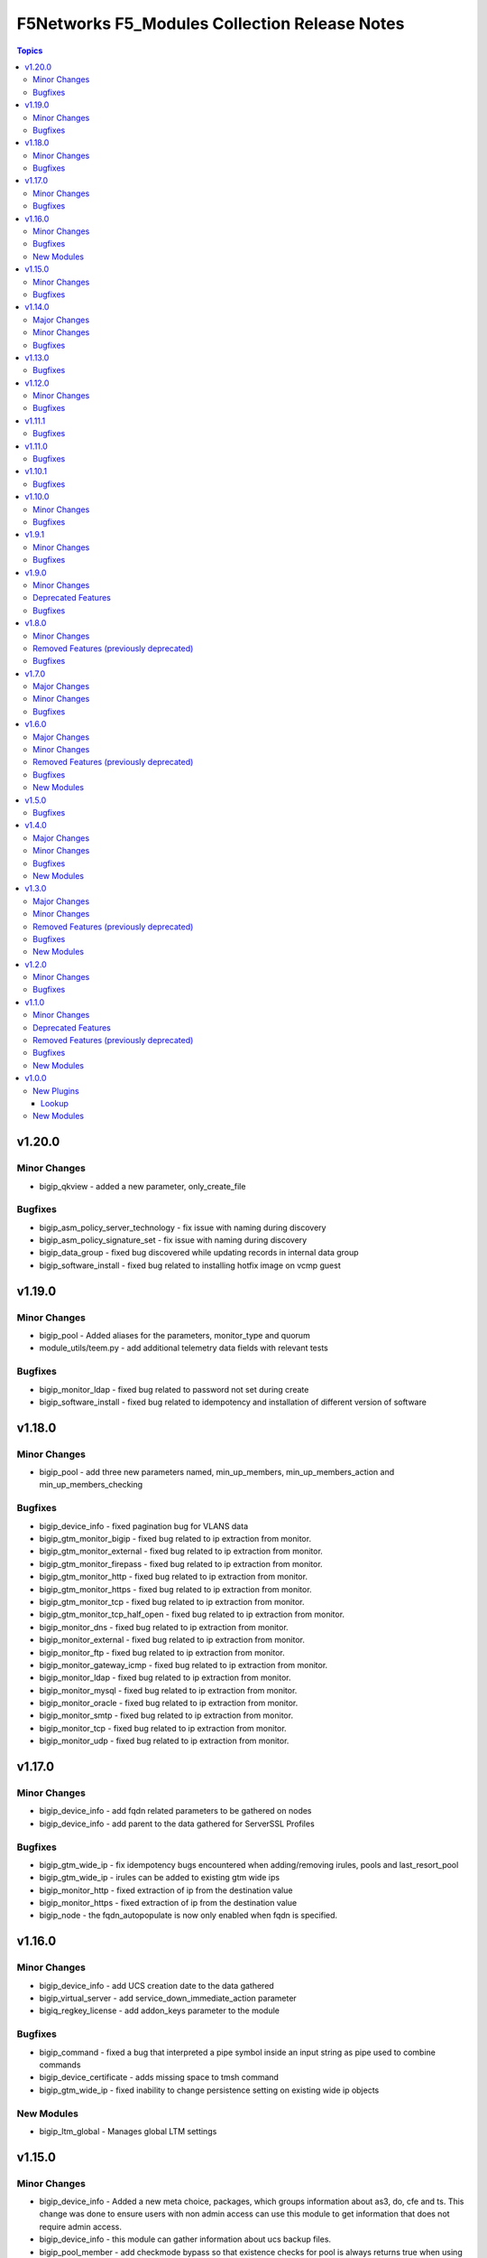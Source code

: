 ==============================================
F5Networks F5_Modules Collection Release Notes
==============================================

.. contents:: Topics


v1.20.0
=======

Minor Changes
-------------

- bigip_qkview - added a new parameter, only_create_file

Bugfixes
--------

- bigip_asm_policy_server_technology - fix issue with naming during discovery
- bigip_asm_policy_signature_set - fix issue with naming during discovery
- bigip_data_group - fixed bug discovered while updating records in internal data group
- bigip_software_install - fixed bug related to installing hotfix image on vcmp guest

v1.19.0
=======

Minor Changes
-------------

- bigip_pool - Added aliases for the parameters, monitor_type and quorum
- module_utils/teem.py - add additional telemetry data fields with relevant tests

Bugfixes
--------

- bigip_monitor_ldap - fixed bug related to password not set during create
- bigip_software_install - fixed bug related to idempotency and installation of different version of software

v1.18.0
=======

Minor Changes
-------------

- bigip_pool - add three new parameters named, min_up_members, min_up_members_action and min_up_members_checking

Bugfixes
--------

- bigip_device_info - fixed pagination bug for VLANS data
- bigip_gtm_monitor_bigip - fixed bug related to ip extraction from monitor.
- bigip_gtm_monitor_external - fixed bug related to ip extraction from monitor.
- bigip_gtm_monitor_firepass - fixed bug related to ip extraction from monitor.
- bigip_gtm_monitor_http - fixed bug related to ip extraction from monitor.
- bigip_gtm_monitor_https - fixed bug related to ip extraction from monitor.
- bigip_gtm_monitor_tcp - fixed bug related to ip extraction from monitor.
- bigip_gtm_monitor_tcp_half_open - fixed bug related to ip extraction from monitor.
- bigip_monitor_dns - fixed bug related to ip extraction from monitor.
- bigip_monitor_external - fixed bug related to ip extraction from monitor.
- bigip_monitor_ftp - fixed bug related to ip extraction from monitor.
- bigip_monitor_gateway_icmp - fixed bug related to ip extraction from monitor.
- bigip_monitor_ldap - fixed bug related to ip extraction from monitor.
- bigip_monitor_mysql - fixed bug related to ip extraction from monitor.
- bigip_monitor_oracle - fixed bug related to ip extraction from monitor.
- bigip_monitor_smtp - fixed bug related to ip extraction from monitor.
- bigip_monitor_tcp - fixed bug related to ip extraction from monitor.
- bigip_monitor_udp - fixed bug related to ip extraction from monitor.

v1.17.0
=======

Minor Changes
-------------

- bigip_device_info - add fqdn related parameters to be gathered on nodes
- bigip_device_info - add parent to the data gathered for ServerSSL Profiles

Bugfixes
--------

- bigip_gtm_wide_ip - fix idempotency bugs encountered when adding/removing irules, pools and last_resort_pool
- bigip_gtm_wide_ip - irules can be added to existing gtm wide ips
- bigip_monitor_http - fixed extraction of ip from the destination value
- bigip_monitor_https - fixed extraction of ip from the destination value
- bigip_node - the fqdn_autopopulate is now only enabled when fqdn is specified.

v1.16.0
=======

Minor Changes
-------------

- bigip_device_info - add UCS creation date to the data gathered
- bigip_virtual_server - add service_down_immediate_action parameter
- bigiq_regkey_license - add addon_keys parameter to the module

Bugfixes
--------

- bigip_command - fixed a bug that interpreted a pipe symbol inside an input string as pipe used to combine commands
- bigip_device_certificate - adds missing space to tmsh command
- bigip_gtm_wide_ip - fixed inability to change persistence setting on existing wide ip objects

New Modules
-----------

- bigip_ltm_global - Manages global LTM settings

v1.15.0
=======

Minor Changes
-------------

- bigip_device_info - Added a new meta choice, packages, which groups information about as3, do, cfe and ts. This change was done to ensure users with non admin access can use this module to get information that does not require admin access.
- bigip_device_info - this module can gather information about ucs backup files.
- bigip_pool_member - add checkmode bypass so that existence checks for pool is always returns true when using check mode
- bigip_profile_http_compression - Add content_type_include parameter to bigip_profile_fastl4 module

Bugfixes
--------

- bigip_device_info - fixed bug regarding handling of negated meta options.
- bigip_device_license - fixed issue that resulted in only first of the multiple add-on keys getting added to the device.
- bigip_firewall_address_list - fixed issue where addresses that contained RD would cause an error.
- bigip_gtm_wide_ip - fixed a bug that prevented creation of gtm wide ips in disabled state.

v1.14.0
=======

Major Changes
-------------

- bigip_device_info - pagination logic has also been added to help with api stability.
- bigip_device_info - the module no longer gathers information from all partitions on device. This change will stabalize the module by gathering resources only from the given partition and prevent the module from gathering way too much information that might result in crashing.

Minor Changes
-------------

- Added no_log=True to content parameters in bigip_ssl_key and bigip_ssl_key_cert module to stop key and cert content fomr being logged.
- bigip_device_info - added stats parameter for each virtual_server resource attached to a gtm_server

Bugfixes
--------

- asm_policy_* - fixed partition filter in asm modules.
- bigip_device_info - changes cipher and cipher_group parameters to register when the actual value is 'none'.
- bigip_device_syslog - this change is done so that only unescaped " is replaced with ' in the value of include parameter.
- bigip_monitor_ldap - fixed idempotency issue with security parameter in module.
- multiple modules - Add no_log=False setting to update_password parameter in respective modules avoid false positive security warnings.

v1.13.0
=======

Bugfixes
--------

- Add auto_last_hop parameter to bigip_virtual_server module
- Fix an issue in bigip_virtual_server module that wrongly sets the partition name for profile.
- Fix issue with teem data collection where device was not ready and was returning 404 error when queried for tmos version
- fix for displaying src, checksum and other parameters when running ucs_fetch module
- fix for source capability for bigip_device_auth_ldap module

v1.12.0
=======

Minor Changes
-------------

- Add cipher_groups option to bigip_server_ssl module
- Add only_create_file option to bigip_ucs_fetch module
- Add option to overwrite existing conditons with the ones provided by user in bigip_policy_rule
- Add reverse flag support to bigip_monitor_https

Bugfixes
--------

- Add fix to iapp service update module
- Add fix to ucs module to cover more scenarios of API instability
- fix to allow tcp condition with asm_enable action

v1.11.1
=======

Bugfixes
--------

- Fix API filters not returning correct results when policy names ending with numbers
- Fix a name/address comparison logic when using aggregates in bigip_pool_member
- Fix a regression introduced to aggregate component of bigip_pool_member
- Fix detaching of attached AFM policy to created route domain
- Fix for Virtual server idempotency with non-common partition.
- Fix for adding sip profile to Virtual server
- Remove type str for datagroups as we are not supporting it.
- fix destination re in bigip_device_info misses shared partition.

v1.11.0
=======

Bugfixes
--------

- Add syn_cookie_enable parameter to bigip_profile_fastl4 module
- Fix for bigip_firewall_rule not idempotent when using address_list as source or destination
- Fix for bigip_software_install module with state activated
- Fix for inactive volume handling issue for bigip_software_install module
- Fix snat pool issue in device info module
- Include serialNumber for ssl-certs gather_subset

v1.10.1
=======

Bugfixes
--------

- Fix teem call when bigip_command and bigip_wait modules are using CLI as transport

v1.10.0
=======

Minor Changes
-------------

- Add address_matches_with_external_datagroup condition to bigip_policy_rule module
- Add persistence target for disable action to bigip_policy_rule module
- Add rule_order parameter to bigip_policy_rule module

Bugfixes
--------

- Add negate as3,do,ts,cfe filter for bigip_device_info
- Fix asm policy stats to return complete info in bigip_device_info module
- Fix bigip_device_info with correct attribute "insert_xforwarded_for"
- Fix ignoring of partition parameter when creating external datagroups
- Fix incorrect duplication of entries when creating new ACLs
- Fix index out of range error when comparing user and device's ACLs
- Fix ltm policy conditions to return complete data in bigip_device_info module
- Fix query filters in bigip_asm_* modules to allow policy names subsets

v1.9.1
======

Minor Changes
-------------

- Add ENV variable with better name, it should make it easier to understand when disabling F5 TEEM telemetry
- Add new choices to request/response chunking parameter to accomodate TMOS v15 and above

Bugfixes
--------

- Disable cert validaton for Teem
- Fix bigip_gtm_wide_ip to support wildcard type a wide ips
- Fix bigiq non local provider backport from f5_bigip collection
- Fix for bigip_data_group accepts address object without value
- Fix for bigip_pool_member aggregate fails to member comparison
- Fix imish config issue where last character is chopped off by adding extra space to commands
- Fix issue in bigip_firewall_dos_policy where in TMOS v15 and above creating dos vector containers requires additional step in the API
- Fix issue in bigip_gtm_topology_region where parameter region_members being set to empty list returned an error
- Fix issue in bigip_pool_member with module idempotency when pool member status was fqdn-down
- Fix issue where bigip_firewall_port_list was failing when removing objects (#1988)
- Fix issue where empty irules property on device would throw exception during comparison
- Fix issue where viprion platrform interfaces interface naming scheme prevented the use of module
- Fix issue with new telemetry environment variable not populated in provider
- Fix issue with send_teem function ignoring environment variable
- Fix teem version in constants.py
- Fix validation function for bigip_virtual_server module to include new api endpoints for checking SIP profiles
- Fix various minor regressions and improved functional testing in collection

v1.9.0
======

Minor Changes
-------------

- Add token refresh handling to bigiq local client
- Added requirement to install ipaddress package for python versions earlier than 3.5

Deprecated Features
-------------------

- Support for Python versions earlier than 3.5 is being deprecated

Bugfixes
--------

- Added Fix for bigip_config check mode issue
- Fix for bigip_device_license license reactivation
- Fix for documentation bigip_data_group module doesn't check records content
- Fix issue with expired tokens causing module run to fail in bigiq_device_discovery
- Fix lookup plugin support for bigiq_license
- Fixes issues with downloading ASM policies in binary format

v1.8.0
======

Minor Changes
-------------

- Add disable action and appropriate scenarios to bigip_policy_rule module
- Add ends_with_any condition to bigip_policy_rule module
- Add http_header condition type with header_is_any condition to bigip_policy_rule module
- Add insert action and appropriate scenarios to bigip_policy_rule module
- Add path_contains condition to bigip_policy_rule module
- Add path_is_any option to conditions in bigip_policy_rule module
- Add remove action and appropriate scenarios to bigip_policy_rule module
- Add replace action and appropriate scenarios to bigip_policy_rule module
- Event types are now supported with forward type action
- Event types are now supported with reset type action
- Policy support with condition type TCP match with any of address/datagroup

Removed Features (previously deprecated)
----------------------------------------

- Removed TMOS v11 support for bigip_gtm_pool and bigip_gtm_wide_ip modules
- Removed quorum and monitor_type parameters in bigip_node module. See porting guides section at https://clouddocs.f5.com/products/orchestration/ansible/devel/usage/porting-guides.html
- Removed syslog_settings and pool_settings parameters in bigip_log_destination moduke. See porting guides section at https://clouddocs.f5.com/products/orchestration/ansible/devel/usage/porting-guides.html

Bugfixes
--------

- Fix a bug with replace_with_all logic to consider ports in bigip_pool_member module
- Fix control characters causing url encoding errors in bigip_policy module
- Fix issue in bigip_pool_member module invwhere incorrect IF statement in function preveninv ted from reusing FQDN nodes for new pool members
- Fix issue where error messages were replaced by generic error message in bigip_device_policy module
- Fix issue with destination_address and destination_port parameters not being properly returned by bigip_device_info module
- Fix issue with removal action not allowing atomic rule updates in bigip_policy_rule module
- Fix virtual server type value displaying incorrect information in bigip_device_info module

v1.7.0
======

Major Changes
-------------

- Added async_timeout parameter to bigip_ucs_fetch module to allow customization of module wait for async interface
- Changed bigip_ucs_fetch module to use asynchronous interface when generating UCS files

Minor Changes
-------------

- Add better error handling for TEEM telemetry connection
- Changed apm_policy_fetch module to use standard download function

Bugfixes
--------

- Fix AFM firewall address list error
- Fix GTM virtual server depenedncy where path to Iapp resources were incorrectly stripped.
- Fix apm policy existence checks in bigip_apm_policy_fetch module
- Fix asm policy existence checks in bigip_asm_policy_fetch module
- Fix bigip_management_route module not idempotent
- Fix host_begins_with_any, host_is_any, server_name_is_any and host_is_not_any parameters of the bigip_policy_rule module to enforce list as the required parameter type. Change was required since in Ansible a string conversion is applied when the provided argument type is not matching the expected one causing undesired side effects.
- Fix idempotency issue with gateway_address and route domain in bigip_static_route module
- Fix issue with bigip_asm_policy_fetch where existing file would break the module run
- Fix issue with bigip_asm_policy_fetch where similiar policy names would cause wrong policy to be fetched
- Fix issue with bigip_asm_policy_manage where similiar policy names would cause wrong policy id to be selected
- Fix iteration bug in bigiq_device_info module

v1.6.0
======

Major Changes
-------------

- Add phone home Teem integration into all modules, functionality can be disabled by setting up F5_TEEM environment variable or no_f5_teem provider parameter

Minor Changes
-------------

- Add AS3 declaration information to the bigip_device_info module
- Add AS3, TS, CFE, and DO information to the bigip_device_info module
- Add CFE declaration information to the bigip_device_info module
- Add DO declaration information to the bigip_device_info module
- Add TS declaration information to the bigip_device_info module
- Add access policy information to the bigip_device_info module
- Add access profile information to the bigip_device_info module
- Add meaningful error message for the wait_for parameter in the bigip_command module
- Add parent_policies and policies_pending_changes information parameters to obtain when gathering asm-policy-stats
- Add remote_syslog information to the bigip_device_info module.
- Add renewal option to the bigip_device_license module
- Add reuse_objects parameter to the bigip_apm_policy_import module
- Add sync-status information to the bigip_device_info module
- Add the ability to import API Protection policies to the bigip_apm_policy_import module
- Added apply information parameter to indicate if an ASM policy has pending changes that need to be applied.
- Changed the meaning of policies_active and policies_inactive stat information due to changes in TMOS 13.x
- New bigip_ssl_key_cert module to manage SSL certificates and keys with the transaction interface

Removed Features (previously deprecated)
----------------------------------------

- Removed arp_state parameter from the bigip_virtual_address module

Bugfixes
--------

- Changed unicast_failover element type to dictionary
- Fix force parameter set to yes causing list index out of range error
- Fix invalid parameter name in the bigip_config_sync action module
- Fix issue where ASM file download needs to be chunked for larger files.
- Fix issue with retaining package files in the bigip_lx_package module
- Fix key error in list comprehension in the AsmPolicyStatsParameters class
- Fix missing ssh-keyfile parameter causing key error in the bigip action plugin

New Modules
-----------

- bigip_ssl_key_cert - Import/Delete SSL keys and certs from BIG-IP

v1.5.0
======

Bugfixes
--------

- Fix issue with control characters in pool_id in bigiq_regkey_license_assignment module
- Fix the download of an APM policy in bigip_apm_policy_fetch module

v1.4.0
======

Major Changes
-------------

- Remove redundant parameters in f5_provider to fix disparity between documentation and module parameters

Minor Changes
-------------

- Add SSH connection type capability to bigip_wait module
- Add apply option to bigip_asm_policy_manage module
- Add retain_package_file option to bigip_lx_package module
- New bigip_asm_advanced_settings module to manage ASM settings
- New bigip_gtm_dns_listener module to manage DNS listener configuration

Bugfixes
--------

- Fix ASM policy import issue by users with web-application-security-administrator role
- Fix idempotency when using true_names parameter in bigip_profile_client_ssl module

New Modules
-----------

- bigip_asm_advanced_settings - Manages BIG-IP system ASM advanced settings.
- bigip_gtm_dns_listener - Configures the BIG-IP DNS system to answer TCP or UDP DNS requests.

v1.3.0
======

Major Changes
-------------

- Broke apart bigip_device_auth_radius to implement radius server configuration in bigip_device_auth_server module. Refer to module documentation for usage details

Minor Changes
-------------

- Add SSL certificate subject_alternative_name information to bigip_device_info module
- Add ability to install software images on vCMP guests with the bigip_software_install module
- Add cipher_list parameter to bigip_monitor_https
- Add hw_syn_cookie parameter to bigip_vlan module
- Add option to bypass all module validation for bigip_virtual_server
- Add pool order option to bigip_gtm_wide_ip module
- Add pva_acceleration parameter to bigip_profile_fastl4 module
- Add set_variable type to bigip_policy_rule module
- Add time_wait_timeout parameter to bigip_profile_tcp module
- Add use_for_auth parameter to bigip_device_auth_ldap module to allow setting up LDAP as the authentication source
- New bigip_device_auth_radius server module to manage radius server configuration
- New bigip_monitor_mysql module to manage mySQL monitor configuration
- New bigip_monitor_oracle module to manage oracle monitor configuration
- New bigip_ssl_csr_module to create CSR files

Removed Features (previously deprecated)
----------------------------------------

- Remove bigip_appsvcs_extension module

Bugfixes
--------

- Fix invalid data type of partition_access parameter in the bigip_user module

New Modules
-----------

- bigip_device_auth_radius - Manages RADIUS auth configuration on a BIG-IP.
- bigip_device_auth_radius_server - Manages the RADIUS server configuration on a BIG-IP.
- bigip_monitor_mysql - Manages BIG-IP MySQL monitors.
- bigip_monitor_oracle - Manages BIG-IP Oracle monitors.
- bigip_ssl_csr - Creates SSL CSR files on the BIG-IP.

v1.2.0
======

Minor Changes
-------------

- Add ImishConfig class to add duplicate records handling capability
- Add additional dos vectors to bigip_firewall_dos_vector_module
- Add addon_keys parameter to bigip_device_license module
- Add aliases for address and port to bigip_monitor_tcp module
- Add allow_duplicates parameter to bigip_imish_config module
- Add check_profiles parameter to bypass profile verification ability in bigip_virtual_server module
- Add cipher_group parameter to bigip_profile_client_ssl module
- Add dns-oversize DNS protocol security vector to bigip_firewall_doc_vector
- Add forward_node option to bigip_policy_rule module
- Add ipv6-ext-hdr-frames security vector to bigip_firewall_doc_vector
- Add management routes information to bigip_device_info module
- Add support for BIG-IQ 7.0 and above to bigiq_device_info module
- Add virtual server policies information to bigip_device_info
- New bigip_device_auth_radius module to manage RADIUS auth configuration

Bugfixes
--------

- Change bigip_data_group module's records parameter type to 'raw'
- Fix '?' character handling in value for bigip_data_group module
- Fix a bug with using the true_name parameter in the bigip_profile_client_ssl module
- Fix an issue with /32 IPV6 subnets being saved as host rather than a network in bigip_data_group module
- Fix attribute error in bigip_software_install module
- Fix check_profiles boolean parameter conversion in bigip_virtual_server
- Fix handling of duplicate records by the bigip_imish_config module

v1.1.0
======

Minor Changes
-------------

- Add accounting parameter for tacacs type to bigip_device_auth module
- Add fw_enforcement_policy parameter to bigip_selfip module
- Add persist cookie option to bigip_policy_rule module
- Add phase1_lifetime parameter to bigip_ike_peer module
- Add self allow option to bigip_network_globals module
- Add true_names support to bigip_profile_client_ssl modules allowing specifying true filenames of the certificates
- New FTP monitor module for configuring and managing FTP monitors
- New ICMP monitor module for configuring and managing ICMP monitors
- New SMTP monitor module for configuring and managing SMTP monitors
- New universal persistence profile module for configuring and managing universal persistence profiles

Deprecated Features
-------------------

- Deprecated bigip_appsvcs_extension module
- Deprecated bigip_device_facts module name
- Deprecated bigiq_device_facts module name

Removed Features (previously deprecated)
----------------------------------------

- Remove _bigip_iapplx_package alias
- Remove _bigip_security_address_list alias
- Remove _bigip_security_port_list alias
- Remove _bigip_traffic_group alias
- Remove bigip_asm_policy module

Bugfixes
--------

- Fix IPv6 netmask for self IPs in bigip_device_info
- Fix allowing authenticated not authorized users using modules to modify a resource
- Fix save_when parameter not saving the configuration as expected in bigip_imish_config module

New Modules
-----------

- bigip_monitor_ftp - Manages FTP monitors on a BIG-IP.
- bigip_monitor_icmp - Manages F5 BIG-IP LTM ICMP monitors.
- bigip_monitor_smtp - Manages SMTP monitors on a BIG-IP.
- bigip_profile_persistence_universal - Manages universal persistence profiles.

v1.0.0
======

New Plugins
-----------

Lookup
~~~~~~

- bigiq_license - Returns a random license from the list.
- license_hopper - Returns a random license from the list.

New Modules
-----------

- bigip_apm_acl - Manages user-defined APM ACLs.
- bigip_apm_network_access - Manages the APM Network Access resource.
- bigip_apm_policy_fetch - Exports the APM policy or APM access profile from remote nodes.
- bigip_apm_policy_import - Manages BIG-IP APM policy or APM access profile imports.
- bigip_asm_dos_application - Manages application settings for DOS profiles.
- bigip_asm_policy_fetch - Exports the ASM policy from remote nodes.
- bigip_asm_policy_import - Manages BIG-IP ASM policy imports.
- bigip_asm_policy_manage - Manages BIG-IP ASM policies
- bigip_asm_policy_server_technology - Manages the Server Technology on an ASM policy.
- bigip_asm_policy_signature_set - Manages Signature Sets on an ASM policy.
- bigip_cgnat_lsn_pool - Manages CGNAT LSN Pools.
- bigip_cli_alias - Manages CLI aliases on a BIG-IP.
- bigip_cli_script - Manages CLI scripts on a BIG-IP.
- bigip_command - Runs TMSH and BASH commands on F5 devices.
- bigip_config - Manages BIG-IP configuration sections.
- bigip_configsync_action - Performs actions related to configuration synchronization (ConfigSync).
- bigip_data_group - Manages data groups on a BIG-IP.
- bigip_device_auth - Manages system authentication on a BIG-IP.
- bigip_device_auth_ldap - Manages LDAP device authentication settings on BIG-IP.
- bigip_device_certificate - Manages self-signed device certificates.
- bigip_device_connectivity - Manages device IP configuration settings for HA on a BIG-IP.
- bigip_device_dns - Manages BIG-IP device DNS settings.
- bigip_device_group - Manages device groups on a BIG-IP.
- bigip_device_group_member - Manages members in a device group.
- bigip_device_ha_group - Manages HA group settings on a BIG-IP system.
- bigip_device_httpd - Manages HTTPD related settings on BIG-IP.
- bigip_device_info - Collects information from F5 BIG-IP devices.
- bigip_device_license - Manages license installation and activation on BIG-IP devices.
- bigip_device_ntp - Manages NTP servers on a BIG-IP.
- bigip_device_sshd - Manages the SSHD settings of a BIG-IP.
- bigip_device_syslog - Manages system-level syslog settings on BIG-IP.
- bigip_device_traffic_group - Manages traffic groups on BIG-IP.
- bigip_device_trust - Manages the trust relationships between BIG-IPs.
- bigip_dns_cache_resolver - Manages DNS resolver cache configurations on BIG-IP.
- bigip_dns_nameserver - Manages LTM DNS nameservers on a BIG-IP.
- bigip_dns_resolver - Manages DNS resolvers on a BIG-IP.
- bigip_dns_zone - Manages DNS zones on BIG-IP.
- bigip_file_copy - Manages files in datastores on a BIG-IP.
- bigip_firewall_address_list - Manages address lists on BIG-IP AFM.
- bigip_firewall_dos_profile - Manages AFM DoS profiles on a BIG-IP.
- bigip_firewall_dos_vector - Manages the attack vector configuration in an AFM DoS profile.
- bigip_firewall_global_rules - Manages AFM global rule settings on a BIG-IP.
- bigip_firewall_log_profile - Manages AFM logging profiles configured in the system.
- bigip_firewall_log_profile_network - Configures Network Firewall related settings of the log profile.
- bigip_firewall_policy - Manages AFM security firewall policies on a BIG-IP.
- bigip_firewall_port_list - Manages port lists on BIG-IP AFM.
- bigip_firewall_rule - Manages AFM Firewall rules.
- bigip_firewall_rule_list - Manages AFM security firewall policies on a BIG-IP.
- bigip_firewall_schedule - Manages BIG-IP AFM schedule configurations.
- bigip_gtm_datacenter - Manages the Datacenter configuration on a BIG-IP.
- bigip_gtm_global - Manages global GTM settings.
- bigip_gtm_monitor_bigip - Manages F5 BIG-IP GTM BIG-IP monitors.
- bigip_gtm_monitor_external - Manages external GTM monitors on a BIG-IP.
- bigip_gtm_monitor_firepass - Manages F5 BIG-IP GTM FirePass monitors.
- bigip_gtm_monitor_http - Manages F5 BIG-IP GTM HTTP monitors.
- bigip_gtm_monitor_https - Manages F5 BIG-IP GTM HTTPS monitors.
- bigip_gtm_monitor_tcp - Manages F5 BIG-IP GTM TCP monitors.
- bigip_gtm_monitor_tcp_half_open - Manages F5 BIG-IP GTM TCP half-open monitors.
- bigip_gtm_pool - Manages F5 BIG-IP GTM pools.
- bigip_gtm_pool_member - Manages GTM pool member settings.
- bigip_gtm_server - Manages F5 BIG-IP GTM servers.
- bigip_gtm_topology_record - Manages GTM Topology Records.
- bigip_gtm_topology_region - Manages GTM Topology Regions.
- bigip_gtm_virtual_server - Manages F5 BIG-IP GTM virtual servers.
- bigip_gtm_wide_ip - Manages F5 BIG-IP GTM wide IPs.
- bigip_hostname - Manages the hostname of a BIG-IP.
- bigip_iapp_service - Manages TCL iApp services on a BIG-IP.
- bigip_iapp_template - Manages TCL iApp templates on a BIG-IP.
- bigip_ike_peer - Manages IPSec IKE Peer configuration on a BIG-IP.
- bigip_imish_config - Manages the BIG-IP advanced routing configuration sections.
- bigip_interface - Manages BIG-IP physical interfaces.
- bigip_ipsec_policy - Manages IPSec policies on a BIG-IP.
- bigip_irule - Manages iRules across different modules on a BIG-IP.
- bigip_log_destination - Manages log destinations on a BIG-IP.
- bigip_log_publisher - Manages log publishers on a BIG-IP.
- bigip_lx_package - Manages Javascript LX packages on a BIG-IP.
- bigip_management_route - Manages system management routes on a BIG-IP.
- bigip_message_routing_peer - Manages peers for routing generic message protocol messages.
- bigip_message_routing_protocol - Manages generic message parser profiles.
- bigip_message_routing_route - Manages static routes for routing message protocol messages.
- bigip_message_routing_router - Manages router profiles for message-routing protocols.
- bigip_message_routing_transport_config - Manages the configuration for an outgoing connection.
- bigip_monitor_dns - Manages DNS monitors on a BIG-IP.
- bigip_monitor_external - Manages external LTM monitors on a BIG-IP.
- bigip_monitor_gateway_icmp - Manages F5 BIG-IP LTM gateway ICMP monitors.
- bigip_monitor_http - Manages F5 BIG-IP LTM HTTP monitors
- bigip_monitor_https - Manages F5 BIG-IP LTM HTTPS monitors
- bigip_monitor_ldap - Manages BIG-IP LDAP monitors.
- bigip_monitor_snmp_dca - Manages BIG-IP SNMP data collecting agent (DCA) monitors.
- bigip_monitor_tcp_echo - Manages F5 BIG-IP LTM TCP echo monitors.
- bigip_monitor_tcp_half_open - Manages F5 BIG-IP LTM TCP half-open monitors.
- bigip_monitor_udp - Manages F5 BIG-IP LTM UDP monitors.
- bigip_network_globals - Manages network global settings on a BIG-IP.
- bigip_node - Manages F5 BIG-IP LTM nodes.
- bigip_partition - Manages BIG-IP partitions.
- bigip_password_policy - Manages the authentication password policy on a BIG-IP.
- bigip_policy - Manages the general policy configuration on a BIG-IP.
- bigip_policy_rule - Manages LTM policy rules on a BIG-IP.
- bigip_pool_member - Manages F5 BIG-IP LTM pool members.
- bigip_profile_analytics - Manages HTTP analytics profiles on a BIG-IP.
- bigip_profile_client_ssl - Manages client SSL profiles on a BIG-IP.
- bigip_profile_dns - Manages DNS profiles on a BIG-IP.
- bigip_profile_fastl4 - Manages Fast L4 profiles on a BIG-IP.
- bigip_profile_ftp - Manages FTP profiles on a BIG-IP.
- bigip_profile_http - Manages HTTP profiles on a BIG-IP.
- bigip_profile_http2 - Manages HTTP2 profiles on a BIG-IP.
- bigip_profile_http_compression - Manages HTTP compression profiles on a BIG-IP.
- bigip_profile_oneconnect - Manages OneConnect profiles on a BIG-IP.
- bigip_profile_persistence_cookie - Manages cookie persistence profiles on BIG-IP.
- bigip_profile_persistence_src_addr - Manages source address persistence profiles on a BIG-IP.
- bigip_profile_server_ssl - Manages server SSL profiles on a BIG-IP.
- bigip_profile_sip - Manages SIP profiles on a BIG-IP.
- bigip_profile_tcp - Manages TCP profiles on a BIG-IP.
- bigip_profile_udp - Manages UDP profiles on a BIG-IP.
- bigip_provision - Manages BIG-IP module provisioning.
- bigip_qkview - Manages qkviews on the device.
- bigip_remote_role - Manages remote roles on a BIG-IP.
- bigip_remote_syslog - Manipulates remote syslog settings on a BIG-IP.
- bigip_remote_user - Manages the default settings for remote user accounts on a BIG-IP.
- bigip_routedomain - Manages route domains on a BIG-IP.
- bigip_selfip - Manages Self IP addresses on a BIG-IP.
- bigip_service_policy - Manages service policies on a BIG-IP.
- bigip_smtp - Manages SMTP settings on the BIG-IP.
- bigip_snat_pool - Manages SNAT pools on a BIG-IP.
- bigip_snat_translation - Manages SNAT Translations on a BIG-IP.
- bigip_snmp - Manipulates general SNMP settings on a BIG-IP.
- bigip_snmp_community - Manages SNMP communities on a BIG-IP.
- bigip_snmp_trap - Manipulates SNMP trap information on a BIG-IP.
- bigip_software_image - Manages software images on a BIG-IP.
- bigip_software_install - Installs software images on a BIG-IP.
- bigip_software_update - Manages the software update settings of a BIG-IP.
- bigip_ssl_certificate - Imports/Deletes certificates from a BIG-IP.
- bigip_ssl_key - Imports/Deletes SSL keys from a BIG-IP.
- bigip_ssl_ocsp - Manages OCSP configurations on a BIG-IP.
- bigip_static_route - Manipulates static routes on a BIG-IP.
- bigip_sys_daemon_log_tmm - Manages BIG-IP tmm daemon log settings.
- bigip_sys_db - Manages BIG-IP system database variables.
- bigip_sys_global - Manages BIG-IP global settings.
- bigip_timer_policy - Manages timer policies on a BIG-IP.
- bigip_traffic_selector - Manages IPSec Traffic Selectors on a BIG-IP.
- bigip_trunk - Manages trunks on a BIG-IP.
- bigip_tunnel - Manages tunnels on a BIG-IP.
- bigip_ucs - Manages upload, installation, and removal of UCS files.
- bigip_ucs_fetch - Fetches a UCS file from remote nodes.
- bigip_user - Manages user accounts and user attributes on a BIG-IP.
- bigip_vcmp_guest - Manages vCMP guests on a BIG-IP.
- bigip_virtual_address - Manages LTM virtual addresses on a BIG-IP.
- bigip_virtual_server - Manages LTM virtual servers on a BIG-IP.
- bigip_vlan - Manages VLANs on a BIG-IP.
- bigip_wait - Manages the wait time for a BIG-IP condition before continuing.
- bigiq_application_fasthttp - Manages BIG-IQ FastHTTP applications.
- bigiq_application_fastl4_tcp - Manages BIG-IQ FastL4 TCP applications.
- bigiq_application_fastl4_udp - Manages BIG-IQ FastL4 UDP applications.
- bigiq_application_http - Manages BIG-IQ HTTP applications.
- bigiq_application_https_offload - Manages BIG-IQ HTTPS offload applications.
- bigiq_application_https_waf - Manages BIG-IQ HTTPS WAF applications.
- bigiq_device_discovery - Manages BIG-IP devices through BIG-IQ.
- bigiq_device_info - Collects information from F5 BIG-IQ devices.
- bigiq_regkey_license - Manages licenses in a BIG-IQ registration key pool.
- bigiq_regkey_license_assignment - Manages regkey license assignment on BIG-IPs from a BIG-IQ.
- bigiq_regkey_pool - Manages registration key pools on BIG-IQ.
- bigiq_utility_license - Manages utility licenses on a BIG-IQ.
- bigiq_utility_license_assignment - Manages utility license assignment on BIG-IPs from a BIG-IQ.
